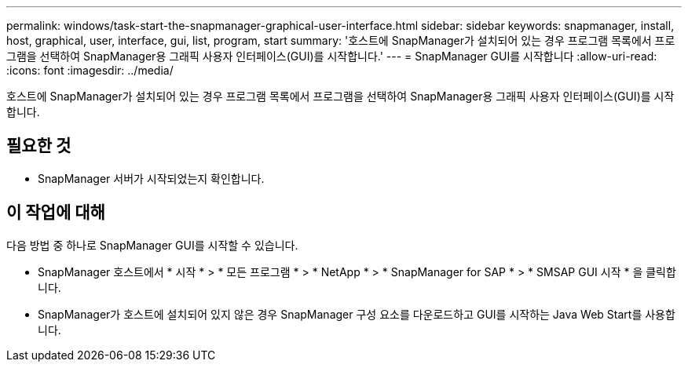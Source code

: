---
permalink: windows/task-start-the-snapmanager-graphical-user-interface.html 
sidebar: sidebar 
keywords: snapmanager, install, host, graphical, user, interface, gui, list, program, start 
summary: '호스트에 SnapManager가 설치되어 있는 경우 프로그램 목록에서 프로그램을 선택하여 SnapManager용 그래픽 사용자 인터페이스(GUI)를 시작합니다.' 
---
= SnapManager GUI를 시작합니다
:allow-uri-read: 
:icons: font
:imagesdir: ../media/


[role="lead"]
호스트에 SnapManager가 설치되어 있는 경우 프로그램 목록에서 프로그램을 선택하여 SnapManager용 그래픽 사용자 인터페이스(GUI)를 시작합니다.



== 필요한 것

* SnapManager 서버가 시작되었는지 확인합니다.




== 이 작업에 대해

다음 방법 중 하나로 SnapManager GUI를 시작할 수 있습니다.

* SnapManager 호스트에서 * 시작 * > * 모든 프로그램 * > * NetApp * > * SnapManager for SAP * > * SMSAP GUI 시작 * 을 클릭합니다.
* SnapManager가 호스트에 설치되어 있지 않은 경우 SnapManager 구성 요소를 다운로드하고 GUI를 시작하는 Java Web Start를 사용합니다.

